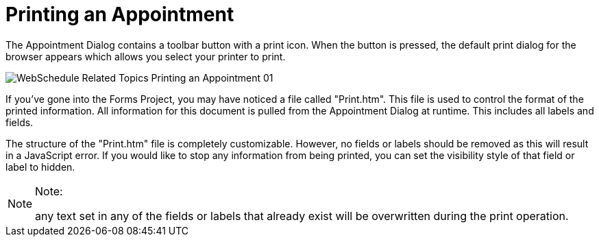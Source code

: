 ﻿////

|metadata|
{
    "name": "webschedule-printing-an-appointment",
    "controlName": ["WebSchedule"],
    "tags": ["How Do I","Printing","Scheduling"],
    "guid": "{3BE7814C-1E98-4452-B04D-97455A2F9BC2}",  
    "buildFlags": [],
    "createdOn": "0001-01-01T00:00:00Z"
}
|metadata|
////

= Printing an Appointment

The Appointment Dialog contains a toolbar button with a print icon. When the button is pressed, the default print dialog for the browser appears which allows you select your printer to print.

image::images/WebSchedule_Related_Topics_Printing_an_Appointment_01.png[]

If you've gone into the Forms Project, you may have noticed a file called "Print.htm". This file is used to control the format of the printed information. All information for this document is pulled from the Appointment Dialog at runtime. This includes all labels and fields.

The structure of the "Print.htm" file is completely customizable. However, no fields or labels should be removed as this will result in a JavaScript error. If you would like to stop any information from being printed, you can set the visibility style of that field or label to hidden.

.Note:
[NOTE]
====
any text set in any of the fields or labels that already exist will be overwritten during the print operation.
====

